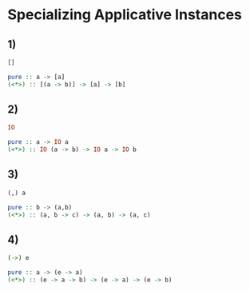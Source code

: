 * Specializing Applicative Instances
** 1)
#+BEGIN_SRC haskell
[]

pure :: a -> [a]
(<*>) :: [(a -> b)] -> [a] -> [b]
#+END_SRC
** 2)
#+BEGIN_SRC haskell
IO

pure :: a -> IO a
(<*>) :: IO (a -> b) -> IO a -> IO b
#+END_SRC
** 3)
#+BEGIN_SRC haskell
(,) a

pure :: b -> (a,b)
(<*>) :: (a, b -> c) -> (a, b) -> (a, c)
#+END_SRC
** 4)
#+BEGIN_SRC haskell
(->) e

pure :: a -> (e -> a)
(<*>) :: (e -> a -> b) -> (e -> a) -> (e -> b)
#+END_SRC
